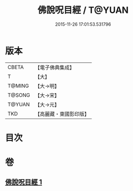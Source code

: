 #+TITLE: 佛說呪目經 / T@YUAN
#+DATE: 2015-11-26 17:01:53.531796
* 版本
 |     CBETA|【電子佛典集成】|
 |         T|【大】     |
 |    T@MING|【大→明】   |
 |    T@SONG|【大→宋】   |
 |    T@YUAN|【大→元】   |
 |       TKD|【高麗藏・東國影印版】|

* 目次
* 卷
** [[file:KR6j0559_001.txt][佛說呪目經 1]]
